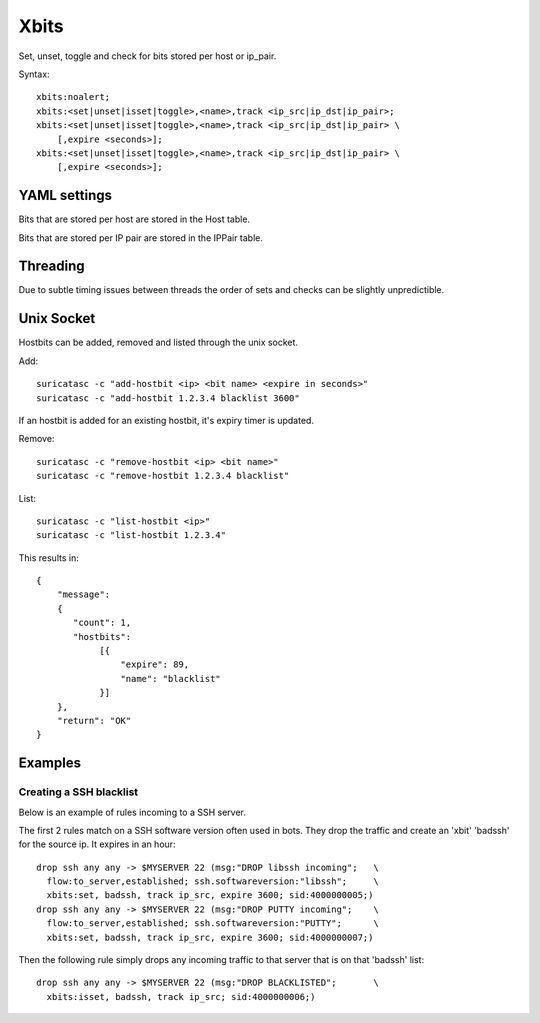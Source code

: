 Xbits
=====

Set, unset, toggle and check for bits stored per host or ip_pair.

Syntax::

    xbits:noalert;
    xbits:<set|unset|isset|toggle>,<name>,track <ip_src|ip_dst|ip_pair>;
    xbits:<set|unset|isset|toggle>,<name>,track <ip_src|ip_dst|ip_pair> \
        [,expire <seconds>];
    xbits:<set|unset|isset|toggle>,<name>,track <ip_src|ip_dst|ip_pair> \
        [,expire <seconds>];

YAML settings
-------------

Bits that are stored per host are stored in the Host table.

Bits that are stored per IP pair are stored in the IPPair table.

Threading
---------

Due to subtle timing issues between threads the order of sets and checks
can be slightly unpredictible.

Unix Socket
-----------

Hostbits can be added, removed and listed through the unix socket.

Add::

    suricatasc -c "add-hostbit <ip> <bit name> <expire in seconds>"
    suricatasc -c "add-hostbit 1.2.3.4 blacklist 3600"

If an hostbit is added for an existing hostbit, it's expiry timer is updated.

Remove::

    suricatasc -c "remove-hostbit <ip> <bit name>"
    suricatasc -c "remove-hostbit 1.2.3.4 blacklist"

List::

    suricatasc -c "list-hostbit <ip>"
    suricatasc -c "list-hostbit 1.2.3.4"

This results in::

    {
        "message":
        {
           "count": 1,
           "hostbits":
                [{
                    "expire": 89,
                    "name": "blacklist"
                }]
        },
        "return": "OK"
    }

Examples
--------

Creating a SSH blacklist
^^^^^^^^^^^^^^^^^^^^^^^^

Below is an example of rules incoming to a SSH server.

The first 2 rules match on a SSH software version often used in bots.
They drop the traffic and create an 'xbit' 'badssh' for the source ip.
It expires in an hour::

    drop ssh any any -> $MYSERVER 22 (msg:"DROP libssh incoming";   \
      flow:to_server,established; ssh.softwareversion:"libssh";     \
      xbits:set, badssh, track ip_src, expire 3600; sid:4000000005;)
    drop ssh any any -> $MYSERVER 22 (msg:"DROP PUTTY incoming";    \
      flow:to_server,established; ssh.softwareversion:"PUTTY";      \
      xbits:set, badssh, track ip_src, expire 3600; sid:4000000007;)

Then the following rule simply drops any incoming traffic to that server
that is on that 'badssh' list::

    drop ssh any any -> $MYSERVER 22 (msg:"DROP BLACKLISTED";       \
      xbits:isset, badssh, track ip_src; sid:4000000006;)

